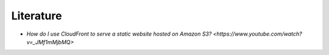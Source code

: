 .. raw:: html

   <a href="https://github.com/lifespline/samples-aws-cloudFrontDocs.git"><img loading="lazy" width="149" height="149" src="https://github.blog/wp-content/uploads/2008/12/forkme_left_darkblue_121621.png?resize=149%2C149" class="attachment-full size-full" alt="Fork me on GitHub" data-recalc-dims="1"></a>

==========
Literature
==========

* `How do I use CloudFront to serve a static website hosted on Amazon S3? <https://www.youtube.com/watch?v=_JMf1mMjbMQ>`